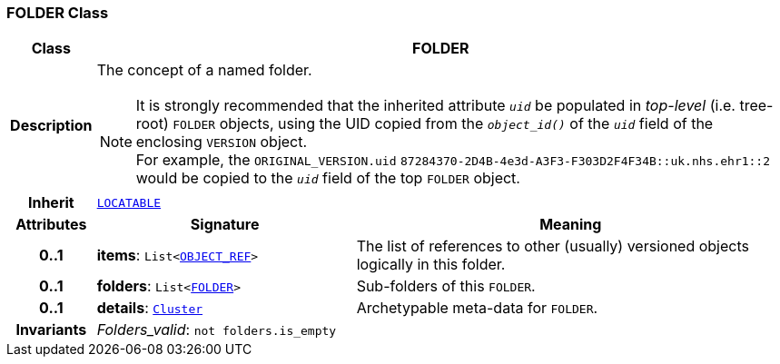 === FOLDER Class

[cols="^1,3,5"]
|===
h|*Class*
2+^h|*FOLDER*

h|*Description*
2+a|The concept of a named folder.

NOTE: It is strongly recommended that the inherited attribute `_uid_` be populated in _top-level_ (i.e. tree-root) `FOLDER` objects, using the UID copied from the `_object_id()_` of the `_uid_` field of the enclosing `VERSION` object. +
For example, the `ORIGINAL_VERSION.uid` `87284370-2D4B-4e3d-A3F3-F303D2F4F34B::uk.nhs.ehr1::2`  would be copied to the `_uid_` field of the top `FOLDER` object.

h|*Inherit*
2+|`<<_locatable_class,LOCATABLE>>`

h|*Attributes*
^h|*Signature*
^h|*Meaning*

h|*0..1*
|*items*: `List<link:/releases/BASE/{base_release}/base_types.html#_object_ref_class[OBJECT_REF^]>`
a|The list of references to other (usually) versioned objects logically in this folder.

h|*0..1*
|*folders*: `List<<<_folder_class,FOLDER>>>`
a|Sub-folders of this `FOLDER`.

h|*0..1*
|*details*: `link:/releases/GCM/{gcm_release}/data_structures.html#_cluster_class[Cluster^]`
a|Archetypable meta-data for `FOLDER`.

h|*Invariants*
2+a|__Folders_valid__: `not folders.is_empty`
|===
